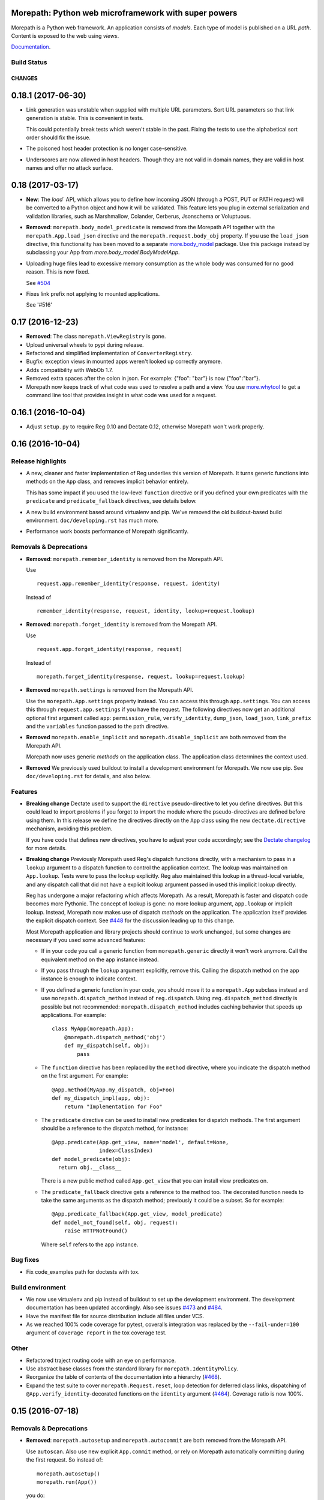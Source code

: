 Morepath: Python web microframework with super powers
=====================================================

Morepath is a Python web framework. An application consists of
*models*. Each type of model is published on a URL *path*. Content is
exposed to the web using *views*.

Documentation_.

.. _Documentation: http://morepath.readthedocs.io

Build Status
------------

.. image:: https://travis-ci.org/morepath/morepath.svg?branch=master
    :target: https://travis-ci.org/morepath/morepath

.. image:: https://coveralls.io/repos/morepath/morepath/badge.svg?branch=master
    :target: https://coveralls.io/r/morepath/morepath?branch=master

CHANGES
*******

0.18.1 (2017-06-30)
===================

* Link generation was unstable when supplied with multiple URL parameters.
  Sort URL parameters so that link generation is stable. This is convenient
  in tests.

  This could potentially break tests which weren't stable in the past. Fixing
  the tests to use the alphabetical sort order should fix the issue.

* The poisoned host header protection is no longer case-sensitive.

* Underscores are now allowed in host headers. Though they are not valid in
  domain names, they are valid in host names and offer no attack surface.

0.18 (2017-03-17)
=================

* **New**: The `load`` API, which allows you to define how incoming JSON
  (through a POST, PUT or PATH request) will be converted to a Python object and
  how it will be validated. This feature lets you plug in external
  serialization and validation libraries, such as Marshmallow, Colander,
  Cerberus, Jsonschema or Voluptuous.

* **Removed**: ``morepath.body_model_predicate`` is removed from the
  Morepath API together with the ``morepath.App.load_json`` directive
  and the ``morepath.request.body_obj`` property.
  If you use the ``load_json`` directive, this functionality has been moved
  to a separate `more.body_model`_ package. Use this package instead by
  subclassing your App from `more.body_model.BodyModelApp`.

  .. _more.body_model: https://github.com/morepath/more.body_model

* Uploading huge files lead to excessive memory consumption as the whole body
  was consumed for no good reason. This is now fixed.

  See `#504`_

  .. _#504: https://github.com/morepath/morepath/issues/504

* Fixes link prefix not applying to mounted applications.

  See '#516'

  .. _#516: https://github.com/morepath/morepath/issues/516

0.17 (2016-12-23)
=================

* **Removed**: The class ``morepath.ViewRegistry`` is gone.

* Upload universal wheels to pypi during release.

* Refactored and simplified implementation of ``ConverterRegistry``.

* Bugfix: exception views in mounted apps weren't looked up correctly
  anymore.

* Adds compatibility with WebOb 1.7.

* Removed extra spaces after the colon in json.
  For example: {"foo": "bar"} is now {"foo":"bar"}.

* Morepath now keeps track of what code was used to resolve a path and
  a view. You use `more.whytool`_ to get a command line tool that
  provides insight in what code was used for a request.

.. _`more.whytool`: https://pypi.python.org/pypi/morepath

0.16.1 (2016-10-04)
===================

* Adjust ``setup.py`` to require Reg 0.10 and Dectate 0.12, otherwise
  Morepath won't work properly.

0.16 (2016-10-04)
=================

Release highlights
------------------

* A new, cleaner and faster implementation of Reg underlies this
  version of Morepath. It turns generic functions into methods on the
  ``App`` class, and removes implicit behavior entirely.

  This has some impact if you used the low-level ``function``
  directive or if you defined your own predicates with the
  ``predicate`` and ``predicate_fallback`` directives, see details
  below.

* A new build environment based around virtualenv and pip. We've
  removed the old buildout-based build environment. ``doc/developing.rst``
  has much more.

* Performance work boosts performance of Morepath significantly.

Removals & Deprecations
-----------------------

- **Removed**: ``morepath.remember_identity`` is removed from the
  Morepath API.

  Use ::

    request.app.remember_identity(response, request, identity)

  Instead of ::

    remember_identity(response, request, identity, lookup=request.lookup)

- **Removed**: ``morepath.forget_identity`` is removed from the
  Morepath API.

  Use ::

    request.app.forget_identity(response, request)

  Instead of ::

    morepath.forget_identity(response, request, lookup=request.lookup)

- **Removed** ``morepath.settings`` is removed from the Morepath API.

  Use the ``morepath.App.settings`` property instead. You can access
  this through ``app.settings``. You can access this through
  ``request.app.settings`` if you have the request. The following
  directives now get an additional optional first argument called
  ``app``: ``permission_rule``, ``verify_identity``, ``dump_json``,
  ``load_json``, ``link_prefix`` and the ``variables`` function passed
  to the path directive.

- **Removed** ``morepath.enable_implicit`` and
  ``morepath.disable_implicit`` are both removed from the Morepath API.

  Morepath now uses generic *methods* on the application class. The
  application class determines the context used.

- **Removed** We previously used buildout to install a development
  environment for Morepath. We now use pip. See ``doc/developing.rst``
  for details, and also below.

Features
--------

- **Breaking change** Dectate used to support the ``directive``
  pseudo-directive to let you define directives. But this could lead
  to import problems if you forgot to import the module where the
  pseudo-directives are defined before using them. In this release we
  define the directives directly on the ``App`` class using the new
  ``dectate.directive`` mechanism, avoiding this problem.

  If you have code that defines new directives, you have to adjust
  your code accordingly; see the `Dectate changelog`_ for more
  details.

  .. _`Dectate changelog`: http://dectate.readthedocs.io/en/latest/changes.html

- **Breaking change** Previously Morepath used Reg's dispatch
  functions directly, with a mechanism to pass in a ``lookup``
  argument to a dispatch function to control the application
  context. The lookup was maintained on ``App.lookup``. Tests were to
  pass the lookup explicitly. Reg also maintained this lookup in a
  thread-local variable, and any dispatch call that did not have a
  explicit lookup argument passed in used this implicit lookup
  directly.

  Reg has undergone a major refactoring which affects Morepath. As a
  result, Morepath is faster and dispatch code becomes more
  Pythonic. The concept of lookup is gone: no more lookup argument,
  ``app.lookup`` or implicit lookup. Instead, Morepath now makes use
  of dispatch *methods* on the application. The application itself
  provides the explicit dispatch context. See `#448`_ for the
  discussion leading up to this change.

  .. _`#448`: https://github.com/morepath/morepath/issues/448

  Most Morepath application and library projects should continue to
  work unchanged, but some changes are necessary if you used
  some advanced features:

  * If in your code you call a generic function from
    ``morepath.generic`` directly it won't work anymore. Call the
    equivalent method on the app instance instead.

  * If you pass through the ``lookup`` argument explicitly, remove
    this. Calling the dispatch method on the app instance is enough to
    indicate context.

  * If you defined a generic function in your code, you should move it
    to a ``morepath.App`` subclass instead and use
    ``morepath.dispatch_method`` instead of ``reg.dispatch``. Using
    ``reg.dispatch_method`` directly is possible but not recommended:
    ``morepath.dispatch_method`` includes caching behavior that speeds
    up applications. For example::

     class MyApp(morepath.App):
         @morepath.dispatch_method('obj')
         def my_dispatch(self, obj):
             pass

  * The ``function`` directive has been replaced by the ``method`` directive,
    where you indicate the dispatch method on the first argument. For
    example::

      @App.method(MyApp.my_dispatch, obj=Foo)
      def my_dispatch_impl(app, obj):
          return "Implementation for Foo"

  * The ``predicate`` directive can be used to install new predicates for
    dispatch methods. The first argument should be a reference to the
    dispatch method, for instance::

      @App.predicate(App.get_view, name='model', default=None,
                     index=ClassIndex)
      def model_predicate(obj):
        return obj.__class__

    There is a new public method called ``App.get_view`` that you can
    install view predicates on.

  * The ``predicate_fallback`` directive gets a reference to the
    method too. The decorated function needs to take the same
    arguments as the dispatch method; previously it could be a subset.
    So for example::

      @App.predicate_fallback(App.get_view, model_predicate)
      def model_not_found(self, obj, request):
          raise HTTPNotFound()

    Where ``self`` refers to the app instance.

Bug fixes
---------

- Fix code_examples path for doctests with tox.

Build environment
-----------------

- We now use virtualenv and pip instead of buildout to set up the
  development environment. The development documentation has been
  updated accordingly. Also see issues `#473`_ and `#484`_.

- Have the manifest file for source distribution include all files
  under VCS.

- As we reached 100% code coverage for pytest, coveralls integration
  was replaced by the ``--fail-under=100`` argument of ``coverage
  report`` in the tox coverage test.

.. _#473: https://github.com/morepath/morepath/issues/473
.. _#484: https://github.com/morepath/morepath/pull/484

Other
-----

- Refactored traject routing code with an eye on performance.

- Use abstract base classes from the standard library for
  ``morepath.IdentityPolicy``.

- Reorganize the table of contents of the documentation into a
  hierarchy (`#468`_).

- Expand the test suite to cover ``morepath.Request.reset``, loop
  detection for deferred class links, dispatching of
  ``@App.verify_identity``-decorated functions on the ``identity``
  argument (`#464`_). Coverage ratio is now 100%.

.. _#464: https://github.com/morepath/morepath/issues/464
.. _#468: https://github.com/morepath/morepath/pull/468

0.15 (2016-07-18)
=================

Removals & Deprecations
-----------------------

- **Removed**: ``morepath.autosetup`` and ``morepath.autocommit`` are
  both removed from the Morepath API.

  Use ``autoscan``. Also use new explicit ``App.commit`` method, or
  rely on Morepath automatically committing during the first
  request. So instead of::

    morepath.autosetup()
    morepath.run(App())

  you do::

    morepath.autoscan()
    App.commit()  # optional
    morepath.run(App())

- **Removed**: the ``morepath.security`` module is removed, and you cannot
  import from it anymore. Change imports from it to the public API, so go
  from::

    from morepath.security import NO_IDENTITY

  to::

    from morepath import NO_IDENTITY

- **Deprecated** ``morepath.remember_identity`` and
  ``morepath.forget_identity`` are both deprecated.

  Use the ``morepath.App.remember_identity`` and
  ``morepath.App.forget_identity`` methods, respectively.

  Instead of ::

    remember_identity(response, request, identity, lookup=request.lookup)
    ...
    morepath.forget_identity(response, request, lookup=request.lookup)

  you do::

    request.app.remember_identity(response, request, identity)
    ...
    request.app.forget_identity(response, request)

- **Deprecated** ``morepath.settings`` is deprecated.

  Use the ``morepath.App.settings`` property instead.

- **Deprecated** ``morepath.enable_implicit`` and
  ``morepath.disable_implicit`` are both deprecated.

  You no longer need to choose between implicit or explicit lookup for
  generic functions, as the generic functions that are part of the API
  have all been deprecated.

Features
--------

- Factored out new ``App.mounted_app_classes()`` class method which
  can be used to determine the mounted app classes after a
  commit. This can used to get the argument to ``dectate.query_tool``
  if the commit is known to have already been done earlier.

- The ``morepath.run`` function now takes command-line arguments to
  set the host and port, and is friendlier in general.

- Add ``App.init_settings`` for pre-filling the settings registry with
  a python dictionary. This can be used to load the settings from a
  config file.

- Add a ``reset`` method to the ``Request`` class that resets it to
  the state it had when request processing started. This is used by
  ``more.transaction`` to reset request processing when it retries a
  transaction.

Bug fixes
---------

- Fix a bug where a double slash at the start of a path was not
  normalized.

Cleanups
--------

- Cleanups and testing of ``reify`` functionality.

- More doctests in the narrative documentation.

- A few small performance tweaks.

- Remove unused imports and fix pep8 in core.py.

Other
-----

- Add support for Python 3.5 and make it the default Python
  environment.

0.14 (2016-04-26)
=================

- **New** We have a new chat channel available. You can join us by clicking
  this link:

  https://discord.gg/0xRQrJnOPiRsEANa

  Please join and hang out! We are retiring the (empty) Freenode
  #morepath channel.

- **Breaking change**: Move the basic auth policy to
  ``more.basicauth`` extension extension. Basic auth is just one of
  the authentication choices you have and not the default. To update
  code, make your project depend on ``more.basicauth`` and import
  ``BasicAuthIdentityPolicy`` from ``more.basicauth``.

- **Breaking change**: Remove some exception classes that weren't
  used: ``morepath.error.ViewError``, ``morepath.error.ResolveError``.
  If you try to catch them in your code, just remove the whole
  ``except`` statement as they were never raised.

- **Deprecated** Importing from ``morepath.security`` directly. We
  moved a few things from it into the public API: ``enable_implicit``,
  ``disable_implicit``, ``remember_identity``, ``forget_identity``,
  ``Identity``, ``IdentityPolicy``, ``NO_IDENTITY``. Some of these
  were already documented as importable from ``morepath.security``.
  Although importing from ``morepath.security`` won't break yet, you
  should stop importing from it and import directly from ``morepath``
  instead.

- **Deprecated** ``morepath.autosetup`` and ``morepath.autocommit``
  are both deprecated.

  Use ``autoscan``. Also use new explicit ``App.commit`` method, or
  rely on Morepath automatically committing during the first
  request. So instead of::

    morepath.autosetup()
    morepath.run(App())

  you do::

    morepath.autoscan()
    App.commit()  # optional
    morepath.run(App())

- **Breaking change** Extensions that imported ``RegRegistry`` directly
  from ``morepath.app`` are going to be broken. This kind of import::

    from morepath.app import RegRegistry

  needs to become::

    from morepath.directive import RegRegistry

  This change was made to avoid circular imports in Morepath, and
  because ``App`` did not directly depend on ``RegRegistry`` anymore.

- **Breaking change**: the ``variables`` function for the ``path``
  directive *has* to be defined taking a first ``obj`` argument. In
  the past it was possible to define a ``variables`` function that
  took no arguments. This is now an error.

- Introduce a new ``commit`` method on ``App`` that commits the App
  and also recursively commits all mounted apps. This is more explicit
  than ``autocommit`` and less verbose than using the lower-level
  ``dectate.commit``.

- Automatic commit of the app is done during the first request if the
  app wasn't committed previously. See issue #392.

- Introduce a deprecation warnings (for ``morepath.security``,
  ``morepath.autosetup``) and document how a user can deal with such
  warnings.

- Adds host header validation to protect against header poisoning attacks.

  See https://github.com/morepath/morepath/issues/271

  You can use ``morepath.HOST_HEADER_PROTECTION`` in your own tween
  factory to wrap before or under it.

- Refactor internals of publishing/view engine. Reg is used more
  effectively for view lookup, order of some parameters is reversed
  for consistency with public APIs.

- Document the internals of Morepath, see implementation document.
  This includes docstrings for all the internal APIs.

- The framehack module was merged into ``autosetup``. Increased
  the coverage to this module to 100%.

- New cookiecutter template for Morepath, and added references in the
  documentation for it.

  See https://github.com/morepath/morepath-cookiecutter

- Test cleanup; scan in many tests turns out to be superfluous. Issue
  #379

- Add a test that verifies we can instantiate an app before configuration
  is done. See issue #378 for discussion.

- Started doctesting some of the docs.

- Renamed ``RegRegistry.lookup`` to ``RegRegistry.caching_lookup`` as
  the ``lookup`` property was shadowing a lookup property on
  ``reg.Registry``.  This wasn't causing bugs but made debugging
  harder.

- Refactored link generation. Introduce a new ``defer_class_links``
  directive that lets you defer link generation using
  ``Request.class_link()`` in addition to ``Request.link()``. This is
  an alternative to ``defer_links``, which cannot support
  ``Request.class_link``.

- Morepath now has extension API docs that are useful when you want to
  create your own directive and build on one of Morepath's registries
  or directives.

- A friendlier ``morepath.run`` that tells you how to quit it with
  ``ctrl-C``.

- A new document describing how to write a test for Morepath-based
  applications.

- Document how to create a Dectate-based command-line query tool that
  lets you query Morepath directives.

- Uses the topological sort implementation in Dectate. Sort out a mess
  where there were too many ``TopologicalSortError`` classes.

0.13.2 (2016-04-13)
===================

- Undid change in 0.13.1 where ``App`` could not be instantiated if
  not committed, as ran into real-world code where this assumption
  was broken.

0.13.1 (2016-04-13)
===================

- Enable queries by the Dectate query tool.

- Document ``scan`` function in API docs.

- Work around an issue in Python where ``~`` (tilde) is quoted by
  ``urllib.quote`` & ``urllib.encode``, even though it should not be
  according to the RFC, as ``~`` is considered unreserved.

  https://www.ietf.org/rfc/rfc3986.txt

- Document some tricks you can do with directives in a new "Directive
  tricks" document.

- Refactor creation of tweens into function on TweenRegistry.

- Update the REST document; it was rather old and made no mention of
  ``body_model``.

- Bail out with an error if an App is instantiated without being
  committed.

0.13 (2016-04-06)
=================

- **Breaking change**. Morepath has a new, extensively refactored
  configuration system based on dectate_ and importscan_. Dectate is
  an extracted, and heavily refactored version of Morepath's
  configuration system that used to be in ``morepath.config``
  module. It's finally documented too!

  .. _dectate: http://dectate.readthedocs.org

  .. _importscan: http://importscan.readthedocs.org

  Dectate and thus Morepath does not use Venusian (or Venusifork)
  anymore so that dependency is gone.

  Code that uses ``morepath.autosetup`` should still work.

  Code that uses ``morepath.setup`` and scans and commits manually
  needs to change. Change this::

    from morepath import setup

    config = morepath.setup()
    config.scan(package)
    config.commit()

  into this::

    import morepath

    morepath.scan(package)
    morepath.autocommit()

  Similarly ``config.scan()`` without arguments to scan its own
  package needs to be rewritten to use ``morepath.scan()`` without
  arguments.

  Anything you import directly now does not need to be scanned
  anymore; the act of importing a module directly registers the
  directives with Morepath, though as before they won't be active
  until you commit. But scanning something you've imported before
  won't do any harm.

  The signature for ``morepath.scan`` is somewhat different than that
  of the old ``config.scan``. There is no third argument
  ``recursive=True`` anymore. The ``onerror`` argument has been
  renamed to ``handle_error`` and has different behavior; the
  importscan_ documentation describes the details.

  If you were writing tests that involve Morepath, the old structure of
  the test was::

    import morepath

    def test_foo():
        config = morepath.setup()

        class App(morepath.App):
            testing_config = config

        ... use directives on App ...

        config.commit()

        ... do asserts ...

  This now needs to change to::

    import morepath

    def test_foo():
        class App(morepath.App):
            pass

        ... use directives on App ...

        morepath.commit([App])

        ... do asserts ...

  So, you need to use the ``morepath.commit()`` function and give it a
  list of the application objects you want to commit,
  explicitly. ``morepath.autocommit()`` won't work in the context of a
  test.

  If you used a test that scanned code you need to adjust it too, from::

    import morepath
    import some_package

    def test_foo():
        config = morepath.setup()

        config.scan(some_package)

        config.commit()

        ... do asserts ...

  to this::

    import morepath
    import some_package

    def test_foo():
        morepath.scan(some_package)
        morepath.commit([some_package.App])

        ... do asserts ...

  Again you need to be explicit and use ``morepath.commit`` to commit
  those apps you want to test.

  If you had a low-level reference to ``app.registry`` in your code it
  will break; the registry has been split up and is now under
  ``app.config``. If you want access to ``lookup`` you can use
  ``app.lookup``.

  If you created custom directives, the way to create directives
  is now documented as part of the dectate_ project. The main updates you
  need to do are:

  * subclass from `dectate.Action` instead of `morepath.Directive`.

  * no more ``app`` first argument.

  * no ``super`` call is needed anymore in ``__init__``.

  * add a ``config`` class variable to declare the registries
    you want to affect. Until we break up the main registry this
    is::

      from morepath.app import Registry

      ...
      config = { 'registry': Registry }


  * reverse the arguments to ``perform``, so that the object
    being registered comes first. So change::

      def perform(self, registry, obj):
         ...

    into::

      def perform(self, obj, registry):
         ...

    But instead of ``registry`` use the registry you set up in your
    action's ``config``.

  * no more ``prepare``. Do error checking inside the ``perform``
    method and raise a ``DirectiveError`` if something is wrong.

    If you created sub-actions from ``prepare``, subclass from
    `dectate.Composite` instead and implement an ``actions`` method.

  * ``group_key`` method has changed to ``group_class`` class variable.

  If you were using ``morepath.sphinxext`` to document directives
  using Sphinx autodoc, use ``dectate.sphinxext`` instead.

- **Breaking change** If you want to use Morepath directives on
  ``@staticmethod``, you need to change the order in which these are
  applied. In the past::

    @App.path(model=Foo, path='bar')
    @staticmethod
    def get_foo():
        ....

  But now you need to write::

    @staticmethod
    @App.path(model=Foo, path='bar')
    def get_foo():
        ....

- **Breaking change** You cannot use a Morepath ``path`` directive on
  a ``@classmethod`` directly anymore. Instead you can do this::

    class Foo(object):
        @classmethod
        def get_something():
            pass

    @App.path('/', model=Something)(Foo.get_something)

- **Breaking change**. Brought `app.settings` back, a shortcut to the
  settings registry. If you use settings, you need to replace any
  references to ``app.registry.settings`` to ``app.settings``.

- Add `request.class_link`. This lets you link using classes instead
  of instances as an optimization. In some cases instantiating an
  object just so you can generate a link to it is relatively
  expensive. In that case you can use `request.class_link`
  instead. This lets you link to a model class and supply a
  `variables` dictionary manually.

- **Breaking change**. In Morepath versions before this there was an
  class attribute on ``App`` subclasses called ``registry``. This was
  a giant mixed registry which subclassed a lot of different
  registries used by Morepath (reg registry, converter registry,
  traject registry, etc). The Dectate configuration system allows us
  to break this registry into a lot of smaller interdependent registries
  that are configured in the ``config`` of the directives.

  While normally you shouldn't be, if you were somehow relying on
  ``App.registry`` in your code you should now rewrite it to use
  ``App.config.reg_registry``, ``App.config.setting_registry``,
  ``App.config.path_registry`` etc.

0.12 (2016-01-27)
=================

- **Breaking change**. The ``request.after`` function is now called even if
  the response was directly created by the view (as opposed to the view
  returning a value to be rendered by morepath). Basically, ``request.after``
  is now guaranteed to be called if the response's HTTP status code lies within
  the 2XX-3XX range.

  See https://github.com/morepath/morepath/issues/346

- Fixed a typo in the `defer_link` documentation.

- Morepath's link generation wasn't properly quoting paths and
  parameters in all circumstances where non-ascii characters or
  URL-quoted characters were used. See issue #337.

- Morepath could not handle varargs or keyword arguments properly
  in path functions. Now bails out with an error early during
  configuration time. To fix existing code, get rid of any ``*args`` or
  ``**kw``.

- Morepath could not properly generate links if a path directive
  defines a path variable for the path but does not actually use it in
  the path function. Now we complain during configuration time. To fix
  existing code, add all variables that are defined in the path
  (i.e. ``{id}``) to the function signature.

- Certain errors (``ConfigError``) were not reporting directive line number
  information. They now do.

- Better ``ConfigError`` reporting when ``setting_section`` is in use.

- Removed the unused ``request`` parameter from the ``link`` method in
  ``morepath.request``. See issue #351.

- Require venusifork 2.0a3. This is a hacked version which works around
  some unusual compatibility issues with ``six``.

0.11.1 (2015-06-29)
===================

- setuptools has the nasty habit to change underscores in project
  names to minus characters. This broke the new autoscan machinery for
  packages with an underscore in their name (such as
  `morepath_sqlalchemy`). This was fixed.

0.11 (2015-06-29)
=================

- **Breaking change**. The ``morepath.autoconfig`` and ``morepath.autosetup``
  methods had to be rewritten. Before, Morepath was unable to autoload packages
  installed using ``pip``.

  As a result, Morepath won't be able to autoload packages if the setup.py
  name differs from the name of the distributed package or module.

  For example: A package named ``my-app`` containing a module named ``myapp``
  won't be automatically loaded anymore.

  Packages like this need to be loaded manually now::

    import morepath
    import myapp

    config = morepath.setup()
    config.scan(myapp)
    config.commit()

  See https://github.com/morepath/morepath/issues/319

- The ``config.scan`` method now excludes 'test' and 'tests' directories
  by default.

  See https://github.com/morepath/morepath/issues/326

- The ``template_directory`` directive will no longer inspect the current
  module if the template directory refers to an absolute path. This makes it
  easier to write tests where the current module might not be available.

  Fixes https://github.com/morepath/morepath/issues/299

- The ``identity_policy`` passes ``settings`` to the function if it
  defines such an argument. This way an identity policy can be created
  that takes settings into account.

  See https://github.com/morepath/morepath/issues/309

- Dots in the request path are now always normalized away. Before, Morepath
  basically relied on the client to do this, which was a potential security
  issue.

  See https://github.com/morepath/morepath/issues/329

- Additional documentation on the Morepath config system:
  http://morepath.readthedocs.org/en/latest/configuration.html

- Additional documentation on how to serve static images in
  https://morepath.readthedocs.org/en/latest/more.static.html

- Move undocumented ``pdb`` out of ``__init__.py`` as it could
  sometimes trip up things. Instead documented it in the API docs in
  the special `morepath.pdbsupport` module.

  https://github.com/morepath/morepath/issues/328


0.10 (2015-04-09)
=================

- Server-side templating language support: there is now a ``template``
  argument for the ``html`` directive (and ``view`` and ``json``).
  You need to use a plugin to add particular template languages to
  your project, such as ``more.chameleon`` and ``more.jinja2``, but
  you can also add your own.

  See http://morepath.readthedocs.org/en/latest/templates.html

- Add a new "A Review of the Web" document to the docs to show how
  Morepath fits within the web.

  http://morepath.readthedocs.org/en/latest/web.html

- The publisher does not respond to a ``None`` render function
  anymore. Instead, the ``view`` directive now uses a default
  ``render_view`` if ``None`` is configured. This simplifies the
  publisher guaranteeing a ``render`` function always exists.

  Fixes https://github.com/morepath/morepath/issues/283

- Introduce a ``request.resolve_path`` method that allows you to resolve
  paths to objects programmatically.

- Modify ``setup.py`` to use ``io.open`` instead of ``open`` to
  include the README and the CHANGELOG and hardcode UTF-8 so it works
  on all versions of Python with all default encodings.

- Various documentation fixes.

0.9 (2014-11-25)
================

- **Breaking change**. In previous releases of Morepath, Morepath did
  not include the full hostname in generated links (so ``/a`` instead
  of ``http://example.com/a``). Morepath 0.9 does include the full
  hostname in generated links by default. This to support the
  non-browser client use case better. In the previous system without
  fully qualified URLs, client code needs to manually add the base of
  links itself in order to be able to access them. That makes client
  code more complicated than it should be. To make writing such client
  code as easy as possible Morepath now generates complete URLs.

  This should not break any code, though it can break tests that rely
  on the previous behavior. To fix ``webtest`` style tests, prefix
  the expected links with ``http://localhost/``.

  If for some reason you want the old behavior back in an application,
  you can use the ``link_prefix`` directive::

    @App.link_prefix()
    def my_link_prefix(request):
        return '' # prefix nothing again

- Directives are now logged to the ``morepath.directive`` log, which
  is using the standard Python ``logging`` infrastructure. See
  http://morepath.readthedocs.org/en/latest/logging.html

- Document ``more.forwarded`` proxy support in
  http://morepath.readthedocs.org/en/latest/paths_and_linking.html

- Document behavior of ``request.after`` in combination with directly
  returning a response object from a view.

- Expose ``body_model_predicate`` to the public Morepath API. You
  can now say your predicate comes after it.

- Expose ``LAST_VIEW_PREDICATE`` to the Morepath API. This is the last
  predicate defined by the Morepath core.

- Update the predicate documentation.

- Updated the more.static doc to reflect changes in it.

- Fix doc for grouping views with the ``with`` statement.

- Suggest a few things to try when your code doesn't appear to be
  scanned properly.

- A new view predicate without a fallback resulted in an internal
  server error if the predicate did not match. Now it results in a 404
  Not Found by default. To override this default, define a predicate
  fallback.

0.8 (2014-11-13)
================

- **Breaking change**. Reg 0.9 introduces a new, more powerful
  way to create dispatch functions, and this has resulted in
  a new, incompatible Reg API.

  Morepath has been adjusted to make use of the new Reg. This won't
  affect many Morepath applications, and they should be able to
  continue unchanged. But some Morepath extensions and advanced
  applications may break, so you should be aware of the changes.

  * The ``@App.function`` directive has changed from this::

      class A(object):
          pass

      class B(object):
          pass

      @reg.generic
      def dispatch_function(a, b):
          pass

      @App.function(dispatch_function, A, B)
      def dispatched_to(a, b):
          return 'dispatched to A and B'

    to this::

      class A(object):
          pass

      class B(object):
          pass

      @reg.dispatch('a', 'b')
      def dispatch_function(a, b):
          pass

      @App.function(dispatch_function, a=A, b=B)
      def dispatched_to(a, b):
          return 'dispatched to A and B'

    The new system in Reg (see its docs_) is a lot more flexible than
    what we had before. When you use ``function`` you don't need to
    know about the order of the predicates anymore -- this is
    determined by the arguments to ``@reg.dispatch()``. You can now
    also have function arguments that Reg ignores for dispatch.

  * The ``@App.predicate`` and ``@App.predicate_fallback`` directive
    have changed. You can now install custom predicates and fallbacks
    for *any* generic function that's marked with
    ``@reg.dispatch_external_predicates()``. The Morepath view code
    has been simplified to be based on this, and is also more powerful
    as it can now be extended with new predicates that use
    predicate-style dispatch.

  .. _docs: http://reg.readthedocs.org

- Introduce the ``body_model`` predicate for views. You can give it
  the class of the ``request.body_obj`` you want to handle with this
  view. In combination with the ``load_json`` directive this allows
  you to write views that respond only to the POSTing or PUTing of a
  certain type of object.

- Internals refactoring: we had a few potentially overridable dispatch
  functions in ``morepath.generic`` that actually were never
  overridden in any directives. Simplify this by moving their
  implementation into ``morepath.publish`` and
  ``morepath.request``. ``generic.link``, ``generic.consume`` and
  ``generic.response`` are now gone.

- Introduce a ``link_prefix`` directive that allows you to set the
  URL prefix used by every link generated by the request.

- A bug fix in ``request.view()``; the ``lookup`` on the ``request``
  was not properly updated.

- Another bug fix in ``request.view()``; if ``deferred_link_app`` app
  is used, ``request.app`` should be adjusted to the app currently
  being deferred to.

- ``request.after`` behavior is clarified: it does not run for any
  exceptions raised during the handling of the request, only for the
  "proper" response. Fix a bug where it *did* sometimes run.

- Previously if you returned ``None`` for a path in a ``variables``
  function for a path, you would get a path with ``None`` in it. Now
  it is a ``LinkError``.

- If you return a non-dict for ``variables`` for a path, you get a proper
  ``LinkError`` now.

- One test related to defer_links did not work correctly in Python 3. Fixed.

- Add API doc for ``body_obj``. Also fix JSON and objects doc to talk
  about ``request.body_obj`` instead of ``request.obj``.

- Extend API docs for security: detail the API an identity policy
  needs to implement and fix a few bugs.

- Fix ReST error in API docs for ``autoconfig`` and ``autosetup``.

- Fix a few ReST links to the API docs in the app reuse document.

0.7 (2014-11-03)
================

- **Breaking change**. There has been a change in the way the mount
  directive works. There has also been a change in the way linking
  between application works. The changes result in a simpler, more
  powerful API and implementation.

  The relevant changes are:

  * You can now define your own custom ``__init__`` for
    ``morepath.App`` subclasses. Here you can specify the arguments
    with which your application object should be mounted. The previous
    ``variables`` class attribute is now ignored.

    It's not necessary to use ``super()`` when you subclass from
    ``morepath.App`` directly.

    So, instead of this::

       class MyApp(morepath.App):
           variables = ['mount_id']

    You should now write this::

       class MyApp(morepath.App):
           def __init__(self, mount_id):
               self.mount_id = mount_id

  * The ``mount`` directive should now return an *instance* of the
    application being mounted, not a dictionary with mount
    parameters. The application is specified using the ``app``
    argument to the directive. So instead of this::

      @RootApp.mount(app=MyApp, path='sub/{id}')
      def mount_sub(id):
          return {
             'mount_id': id
          }

    You should now use this::

      @RootApp.mount(app=MyApp, path='sub/{id}')
      def mount_sub(id):
          return MyApp(mount_id=id)

  * The ``mount`` directive now takes a ``variables`` argument. This
    works like the ``variables`` argument to the ``path``
    directive and is used to construct links.

    It is given an instance of the app being mounted, and it should
    reconstruct those variables needed in its path as a dictionary. If
    omitted, Morepath tries to get them as attributes from the
    application instance, just like it tries to get attributes of any
    model instance.

    ``MyApp`` above is a good example of where this is required: it
    does store the correct information, but as the ``mount_id``
    attribute, not the ``id`` attribute. You should add a ``variables``
    argument to the ``mount`` directive to explain to Morepath how
    to obtain ``id``::

      @RootApp.mount(app=MyApp, path='sub/{id}',
                     variables=lambda app: dict(id=app.mount_id))
      def mount_sub(id):
          return MyApp(mount_id=id)

    The simplest way to avoid having to do this is to name the
    attributes the same way as the variables in the paths, just like
    you can do for model classes.

  * In the past you'd get additional mount context variables as extra
    variables in the function decorated by the ``path`` decorator.
    This does not happen anymore. Instead you can add a special
    ``app`` parameter to this function. This gives you access to the
    current application object, and you can extract its attributes
    there.

    So instead of this::

       @MyApp.path(path='models/{id}', model=Model)
       def get_root(mount_id, id):
           return Model(mount_id, id)

    where ``mount_id`` is magically retrieved from the way ``MyApp`` was
    mounted, you now write this::

       @MyApp.path(path='models/{id}', model=Model)
       def get_root(app, id):
           return Model(app.mount_id, id)

  * There was an ``request.mounted`` attribute. This was a special an
    instance of a special ``Mounted`` class. This ``Mounted`` class is
    now gone -- instead mounted applications are simply instances of
    their class. To access the currently mounted application, use
    ``request.app``.

  * The ``Request`` object had ``child`` and ``sibling`` methods as
    well as a ``parent`` attribute to navigate to different "link
    makers".  You'd navigate to the link maker of an application in
    order to create links to objects in that application. These are
    now gone. Instead you can do this navigation from the application
    object directly, and instead of link makers, you get application
    instances. You can pass an application instance as a special
    ``app`` argument to ``request.link`` and ``request.view``.

    So instead of this::

       request.child(foo).link(obj)

    You now write this::

       request.link(obj, app=request.app.child(foo))

    And instead of this::

       request.parent.link(obj)

    You now write this::

       request.link(obj, app=request.app.parent)

    Note that the new ``defer_links`` directive can be used to
    automate this behavior for particular models.

  * The ``.child`` method on ``App`` can the app class as well as the
    parameters for the function decorated by the ``mount`` directive::

       app.child(MyApp, id='foo')

    This can also be done by name. So, assuming ``MyApp`` was mounted
    under ``my_app``::

       app.child('my_app', id='foo')

    This is how ``request.child`` worked already.

    As an alternative you can now instead pass an app *instance*::

       app.child(MyApp(mount_id='foo'))

    Unlike the other ways to get the child, this takes the parameters
    need to create the app instance, as opposed to taking the
    parameters under which the app was mounted.

  Motivation behind these changes:

  Morepath used to have a ``Mount`` class separate from the ``App``
  classes you define. Since Morepath 0.4 application objects became
  classes, and it made sense to make their instances the same as the
  mounted application. This unification has now taken place.

  It then also made sense to use its navigation methods (``child`` and
  friend) to navigate the mount tree, instead of using the rather
  complicated "link maker" infrastructure we had before.

  This change simplifies the implementation of mounting considerably,
  without taking away features and actually making the APIs involved
  more clear. This simplification in turn made it easier to implement
  the new ``defer_links`` directive.

- **Breaking change**. The arguments to the ``render`` function have
  changed. This is a function you can pass to a view directive.  The
  render function now takes a second argument, the request. You need
  to update your render functions to take this into account. This only
  affects code that supplies an explicit ``render`` function to the
  ``view``, ``json`` and ``html`` directives, and since not a lot of
  those functions exist, the impact is expected to be minimal.

- **Breaking change**. In certain circumstances it was useful to
  access the settings through an application instance using
  ``app.settings``. This does not work anymore; access the settings
  through ``app.registry.settings`` instead.

- ``dump_json`` and ``load_json`` directives. This lets you
  automatically convert an object going to a response to JSON, and
  converts JSON coming in as a request body from JSON to an
  object. See http://morepath.readthedocs.org/en/latest/json.html for
  more information.

- ``defer_links`` directive. This directive can be used to declare
  that a particular mounted application takes care of linking to
  instances of a class. Besides deferring ``request.link()`` it will
  also defer ``request.view``. This lets you combine applications with
  more ease. By returning ``None`` from it you can also defer links to
  this app's parent app.

- ``app.ancestors()`` method and ``app.root`` attribute. These can be
  used for convenient access to the ancestor apps of a mounted
  application. To access from the request, use ``request.app.root``
  and ``request.app.ancestors()``.

- The ``App`` class now has a ``request_class`` class attribute. This
  determines the class of the request that is created and can be
  overridden by subclasses. ``more.static`` now makes use of this.

- Several generic functions that weren't really pulling their weight
  are now gone as part of the mount simplification:
  ``generic.context`` and ``generic.traject`` are not needed anymore,
  along with ``generic.link_maker``.

- Change documentation to use uppercase class names for App classes
  everywhere. This reflects a change in 0.4 and should help clarity.

- Added documentation about auto-reloading Morepath during development.

- No longer silently suppress ImportError during scanning: this can
  hide genuine ``ImportError`` in the underlying code.

  We were suppressing ``ImportError`` before as it can be triggered
  by packages that rely on optional dependencies.

  This is a common case in the ``.tests`` subdirectory of a package
  which may import a test runner like ``pytest``. ``pytest`` is only a
  test dependency of the package and not a mainline dependencies, and
  this can break scanning. To avoid this problem, Morepath's autosetup
  and autoconfig now automatically ignore ``.tests`` and ``.test``
  sub-packages.

  Enhanced the API docs for ``autosetup`` and ``autoconfig`` to describe
  scenarios which can generate legitimate ``ImportError`` exceptions
  and how to handle them.

- Fix of examples in tween documentation.

- Minor improvement in docstrings.

0.6 (2014-09-08)
================

- Fix documentation on the ``with`` statement; it was not using the local
  ``view`` variable correctly.

- Add #morepath IRC channel to the community docs.

- Named mounts. Instead of referring to the app class when
  constructing a link to an object in an application mounted
  elsewhere, you can put in the name of the mount. The name of the
  mount can be given explicitly in the mount directive but defaults to
  the mount path.

  This helps when an application is mounted several times and needs to
  generate different links depending on where it's mounted; by
  referring to the application by name this is loosely coupled and
  will work no matter what application is mounted under that name.

  This also helps when linking to an application that may or may not
  be present; instead of doing an import while looking for
  ``ImportError``, you can try to construct the link and you'll get a
  ``LinkError`` exception if the application is not there. Though this
  still assumes you can import the model class of what you're linking
  to.

  (see issue #197)

- Introduce a ``sibling`` method on Request. This combines the
  ``.parent.child`` step in one for convenience when you want to
  link to a sibling app.

0.5.1 (2014-08-28)
==================

- Drop usage of sphinxcontrib.youtube in favor of raw HTML embedding,
  as otherwise too many things broke on readthedocs.

0.5 (2014-08-28)
================

- Add ``more.static`` documentation on local components.

- Add links to youtube videos on Morepath: the keynote at PyCon DE
  2013, and the talk on Morepath at EuroPython 2014.

- Add a whole bunch of extra code quality tools to buildout.

- ``verify_identity`` would be called even if no identity could be
  established. Now skip calling ``verify_identity`` when we already
  have ``NO_IDENTITY``. See issue #175.

- Fix issue #186: mounting an app that is absorbing paths could
  sometimes generate the wrong link. Thanks to Ying Zhong for the bug
  report and test case.

- Upgraded to a newer version of Reg (0.8) for ``@reg.classgeneric``
  support as well as performance improvements.

- Add a note in the documentation on how to deal with URL parameters
  that are not Python names (such as ``foo@``, or ``blah[]``). You can
  use a combination of ``extra_parameters`` and ``get_converters`` to
  handle them.

- Document the use of the ``with`` statement for directive
  abbreviation (see the Views document).

- Created a mailing list:

  https://groups.google.com/forum/#!forum/morepath

  Please join!

  Add a new page on community to document this.

0.4.1 (2014-07-08)
==================

- Compatibility for Python 3. I introduced a meta class in Morepath
  0.4 and Python 3 did not like this. Now the tests pass again in
  Python 3.

- remove ``generic.lookup``, unused since Morepath 0.4.

- Increase test coverage back to 100%.

0.4 (2014-07-07)
================

- **BREAKING CHANGE** Move to class-based application registries. This
  breaks old code and it needs to be updated. The update is not
  difficult and amounts to:

  * subclass ``morepath.App`` instead of instantiating it to create a
    new app. Use subclasses for extension too.

  * To get a WSGI object you can plug into a WSGI server, you need to
    instantiate the app class first.

  Old way::

     app = morepath.App()

  So, the ``app`` object that you use directives on is an
  instance. New way::

    class app(morepath.App):
        pass

  So, now it's a class. The directives look the same as before, so this
  hasn't changed::

     @app.view(model=Foo)
     def foo_default(self, request):
        ...

  To extend an application with another one, you used to have to pass
  the ``extends`` arguments. Old way::

    sub_app = morepath.App(extends=[core_app])

  This has now turned into subclassing. New way::

    class sub_app(core_app):
        pass

  There was also a ``variables`` argument to specify an application
  that can be mounted. Old way::

     app = morepath.App(variables=['foo'])

  This is now a class attribute. New way::

     class app(morepath.App):
         variables = ['foo']

  The ``name`` argument to help debugging is gone; we can look at the
  class name now. The ``testing_config`` argument used internally in
  the Morepath tests has also become a class attribute.

  In the old system, the application object was both configuration
  point and WSGI object. Old way::

      app = morepath.App()

      # configuration
      @app.path(...)
      ...

      # wsgi
      morepath.run(app)

  In the Morepath 0.4 this has been split. As we've already seen, the
  application *class* serves. To get a WSGI object, you need to first
  *instantiate* it. New way::

     class app(morepath.App):
       pass

     # configuration
     @app.path(...)
     ...

     # wsgi
     morepath.run(app())

  To mount an application manually with variables, we used to need the
  special ``mount()`` method. Old way::

    mounted_wiki_app = wiki_app.mount(wiki_id=3)

  In the new system, mounting is done during instantiation of the app::

    mounted_wiki_app = wiki_app(wiki_id=3)

  Class names in Python are usually spelled with an upper case. In the
  Morepath docs the application object has been spelled with a lower
  case. We've used lower-case class names for application objects even
  in the updated docs for example code, but feel free to make them
  upper-case in your own code if you wish.

  Why this change? There are some major benefits to this change:

  * both extending and mounting app now use natural Python mechanisms:
    subclassing and instantation.

  * it allows us to expose the facility to create new directives to
    the API. You can create application-specific directives.

- You can define your own directives on your applications using the
  ``directive`` directive::

    @my_app.directive('my_directive')

  This exposes details of the configuration system which is
  underdocumented for now; study the ``morepath.directive`` module
  source code for examples.

- Document how to use more.static to include static resources into
  your application.

- Add a ``recursive=False`` option to the config.scan method. This
  allows the non-recursive scanning of a package. Only its
  ``__init__.py`` will be scanned.

- To support scanning a single module non-recursively we need a
  feature that hasn't landed in mainline Venusian yet, so depend on
  Venusifork for now.

- A small optimization in the publishing machinery. Less work is done
  to update the generic function lookup context during routing.

0.3 (2014-06-23)
================

- Ability to absorb paths entirely in path directive, as per issue #132.

- Refactor of config engine to make Venusian and immediate config more
  clear.

- Typo fix in docs (Remco Wendt).

- Get version number in docs from setuptools.

- Fix changelog so that PyPI page generates HTML correctly.

- Fix PDF generation so that the full content is generated.

- Ability to mark a view as internal. It will be available to
  ``request.view()`` but will give 404 on the web. This is useful for
  structuring JSON views for reusability where you don't want them to
  actually show up on the web.

- A ``request.child(something).view()`` that had this view in turn
  call a ``request.view()`` from the context of the ``something``
  application would fail -- it would not be able to look up the view
  as lookups still occurred in the context of the mounting
  application. This is now fixed. (thanks Ying Zhong for reporting it)

  Along with this fix refactored the request object so it keeps a
  simple ``mounted`` attribute instead of a stack of ``mounts``; the
  stack-like nature was not in use anymore as mounts themselves have
  parents anyway. The new code is simpler.

0.2 (2014-04-24)
================

- Python 3 support, in particular Python 3.4 (Alec Munro - fudomunro
  on github).

- Link generation now takes ``SCRIPT_NAME`` into account.

- Morepath 0.1 had a security system, but it was undocumented. Now
  it's documented (docs now in `Morepath Security`_), and some of its
  behavior was slightly tweaked:

  * new ``verify_identity`` directive.

  * ``permission`` directive was renamed to ``permission_rule``.

  * default unauthorized error is 403 Forbidden, not 401 Unauthorized.

  * ``morepath.remember`` and ``morepath.forbet`` renamed to
    ``morepath.remember_identity`` and ``morepath.forget_identity``.

- Installation documentation tweaks. (Auke Willem Oosterhoff)

- ``.gitignore`` tweaks (Auke Willem Oosterhoff)

.. _`Morepath Security`: http://blog.startifact.com/posts/morepath-security.html

0.1 (2014-04-08)
================

- Initial public release.


